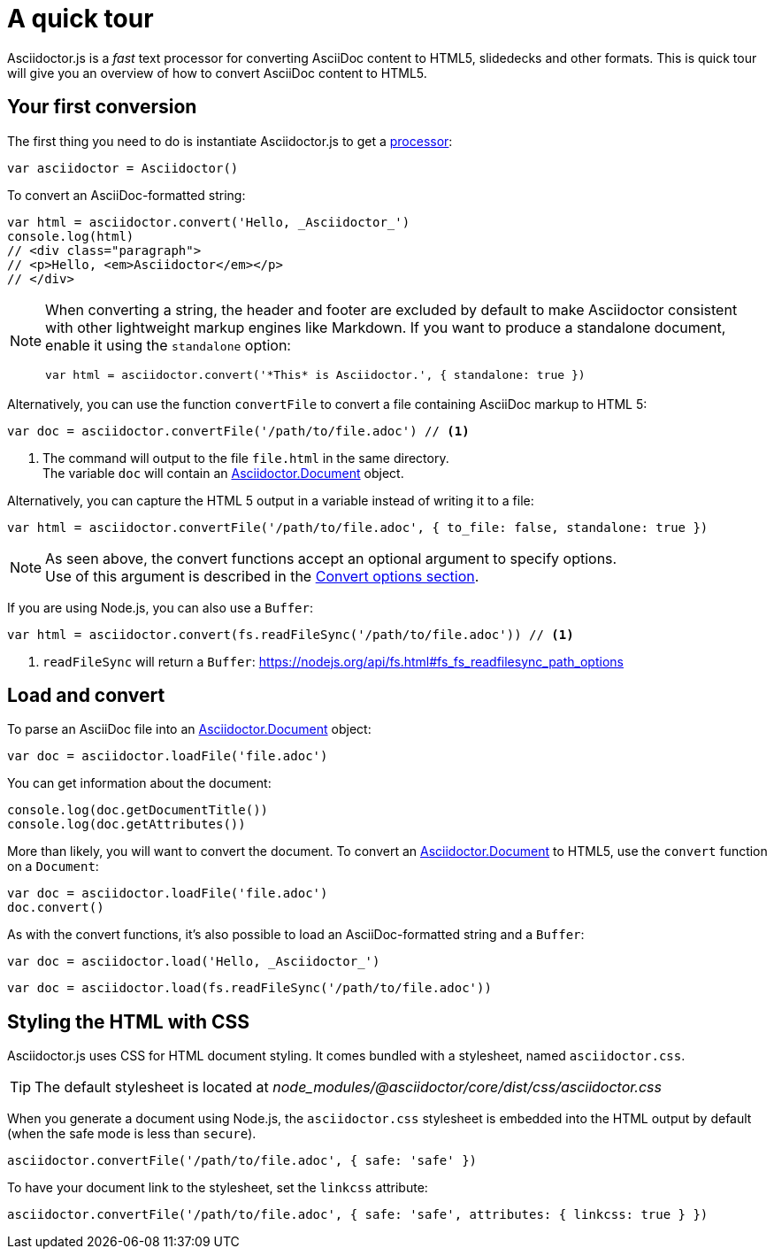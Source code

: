 = A quick tour
:uri-js-api-doc: http://asciidoctor.github.io/asciidoctor.js/master

Asciidoctor.js is a _fast_ text processor for converting AsciiDoc content to HTML5, slidedecks and other formats.
This is quick tour will give you an overview of how to convert AsciiDoc content to HTML5.

== Your first conversion

The first thing you need to do is instantiate Asciidoctor.js to get a http://asciidoctor.github.io/asciidoctor.js/master/#asciidoctor[processor]:

```js
var asciidoctor = Asciidoctor()
```

To convert an AsciiDoc-formatted string:

```js
var html = asciidoctor.convert('Hello, _Asciidoctor_')
console.log(html)
// <div class="paragraph">
// <p>Hello, <em>Asciidoctor</em></p>
// </div>
```

[NOTE]
====
When converting a string, the header and footer are excluded by default to make Asciidoctor consistent with other lightweight markup engines like Markdown.
If you want to produce a standalone document, enable it using the `standalone` option:

```js
var html = asciidoctor.convert('*This* is Asciidoctor.', { standalone: true })
```
====

Alternatively, you can use the function `convertFile` to convert a file containing AsciiDoc markup to HTML 5:

```js
var doc = asciidoctor.convertFile('/path/to/file.adoc') // <1>
```
<1> The command will output to the file `file.html` in the same directory. +
The variable `doc` will contain an {uri-js-api-doc}/#document[Asciidoctor.Document] object.

Alternatively, you can capture the HTML 5 output in a variable instead of writing it to a file:

```js
var html = asciidoctor.convertFile('/path/to/file.adoc', { to_file: false, standalone: true })
```

[NOTE]
====
As seen above, the convert functions accept an optional argument to specify options. +
Use of this argument is described in the xref:processor:convert-options.adoc[Convert options section].
====

If you are using Node.js, you can also use a `Buffer`:

```js
var html = asciidoctor.convert(fs.readFileSync('/path/to/file.adoc')) // <1>
```
<1> `readFileSync` will return a `Buffer`: https://nodejs.org/api/fs.html#fs_fs_readfilesync_path_options

== Load and convert

To parse an AsciiDoc file into an {uri-js-api-doc}/#document[Asciidoctor.Document] object:

```js
var doc = asciidoctor.loadFile('file.adoc')
```

You can get information about the document:

```js
console.log(doc.getDocumentTitle())
console.log(doc.getAttributes())
```

More than likely, you will want to convert the document.
To convert an {uri-js-api-doc}/#document[Asciidoctor.Document] to HTML5, use the `convert` function on a `Document`:

```js
var doc = asciidoctor.loadFile('file.adoc')
doc.convert()
```

As with the convert functions, it's also possible to load an AsciiDoc-formatted string and a `Buffer`:

```js
var doc = asciidoctor.load('Hello, _Asciidoctor_')
```
```js
var doc = asciidoctor.load(fs.readFileSync('/path/to/file.adoc'))
```

== Styling the HTML with CSS

Asciidoctor.js uses CSS for HTML document styling.
It comes bundled with a stylesheet, named `asciidoctor.css`.

TIP: The default stylesheet is located at [.path]_node_modules/@asciidoctor/core/dist/css/asciidoctor.css_

When you generate a document using Node.js, the `asciidoctor.css` stylesheet is embedded into the HTML output by default (when the safe mode is less than `secure`).

```js
asciidoctor.convertFile('/path/to/file.adoc', { safe: 'safe' })
```

To have your document link to the stylesheet, set the `linkcss` attribute:

```js
asciidoctor.convertFile('/path/to/file.adoc', { safe: 'safe', attributes: { linkcss: true } })
```
